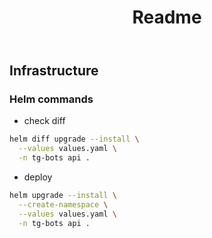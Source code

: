 #+title: Readme

** Infrastructure
*** Helm commands
- check diff
#+begin_src sh
helm diff upgrade --install \
  --values values.yaml \
  -n tg-bots api .
#+end_src

- deploy
#+begin_src sh
helm upgrade --install \
  --create-namespace \
  --values values.yaml \
  -n tg-bots api .
#+end_src
